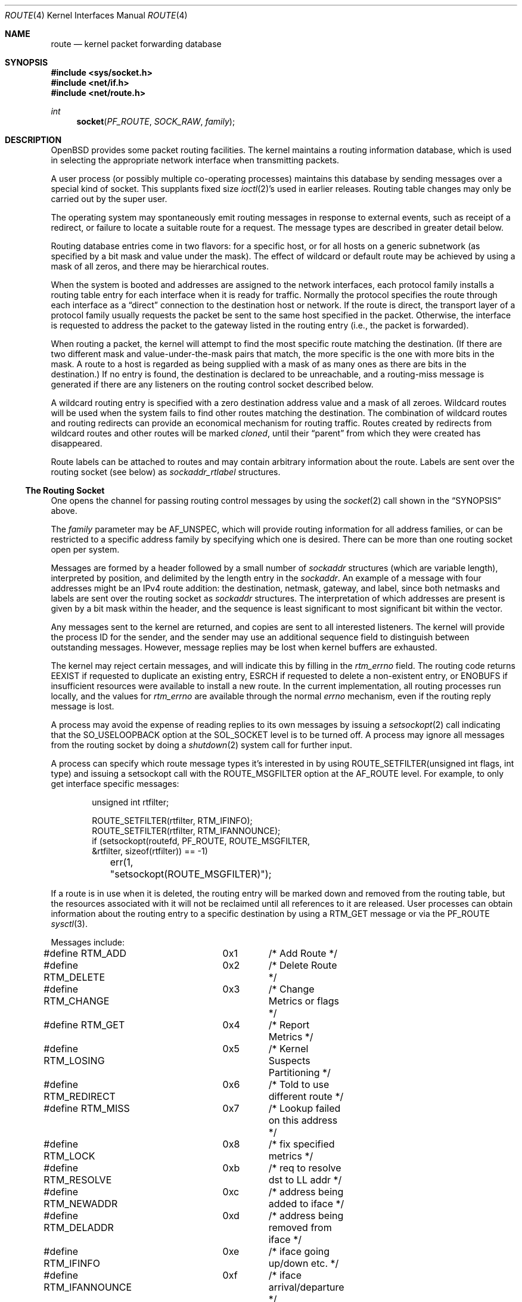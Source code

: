.\"	$OpenBSD: route.4,v 1.25 2009/01/29 12:48:01 claudio Exp $
.\"	$NetBSD: route.4,v 1.3 1994/11/30 16:22:31 jtc Exp $
.\"
.\" Copyright (c) 1990, 1991, 1993
.\"	The Regents of the University of California.  All rights reserved.
.\"
.\" Redistribution and use in source and binary forms, with or without
.\" modification, are permitted provided that the following conditions
.\" are met:
.\" 1. Redistributions of source code must retain the above copyright
.\"    notice, this list of conditions and the following disclaimer.
.\" 2. Redistributions in binary form must reproduce the above copyright
.\"    notice, this list of conditions and the following disclaimer in the
.\"    documentation and/or other materials provided with the distribution.
.\" 3. Neither the name of the University nor the names of its contributors
.\"    may be used to endorse or promote products derived from this software
.\"    without specific prior written permission.
.\"
.\" THIS SOFTWARE IS PROVIDED BY THE REGENTS AND CONTRIBUTORS ``AS IS'' AND
.\" ANY EXPRESS OR IMPLIED WARRANTIES, INCLUDING, BUT NOT LIMITED TO, THE
.\" IMPLIED WARRANTIES OF MERCHANTABILITY AND FITNESS FOR A PARTICULAR PURPOSE
.\" ARE DISCLAIMED.  IN NO EVENT SHALL THE REGENTS OR CONTRIBUTORS BE LIABLE
.\" FOR ANY DIRECT, INDIRECT, INCIDENTAL, SPECIAL, EXEMPLARY, OR CONSEQUENTIAL
.\" DAMAGES (INCLUDING, BUT NOT LIMITED TO, PROCUREMENT OF SUBSTITUTE GOODS
.\" OR SERVICES; LOSS OF USE, DATA, OR PROFITS; OR BUSINESS INTERRUPTION)
.\" HOWEVER CAUSED AND ON ANY THEORY OF LIABILITY, WHETHER IN CONTRACT, STRICT
.\" LIABILITY, OR TORT (INCLUDING NEGLIGENCE OR OTHERWISE) ARISING IN ANY WAY
.\" OUT OF THE USE OF THIS SOFTWARE, EVEN IF ADVISED OF THE POSSIBILITY OF
.\" SUCH DAMAGE.
.\"
.\"     @(#)route.4	8.6 (Berkeley) 4/19/94
.\"
.Dd $Mdocdate: January 29 2009 $
.Dt ROUTE 4
.Os
.Sh NAME
.Nm route
.Nd kernel packet forwarding database
.Sh SYNOPSIS
.Fd #include <sys/socket.h>
.Fd #include <net/if.h>
.Fd #include <net/route.h>
.Ft int
.Fn socket PF_ROUTE SOCK_RAW family
.Sh DESCRIPTION
.Ox
provides some packet routing facilities.
The kernel maintains a routing information database, which
is used in selecting the appropriate network interface when
transmitting packets.
.Pp
A user process (or possibly multiple co-operating processes)
maintains this database by sending messages over a special kind
of socket.
This supplants fixed size
.Xr ioctl 2 Ns 's
used in earlier releases.
Routing table changes may only be carried out by the super user.
.Pp
The operating system may spontaneously emit routing messages in response
to external events, such as receipt of a redirect, or failure to
locate a suitable route for a request.
The message types are described in greater detail below.
.Pp
Routing database entries come in two flavors: for a specific
host, or for all hosts on a generic subnetwork (as specified
by a bit mask and value under the mask).
The effect of wildcard or default route may be achieved by using
a mask of all zeros, and there may be hierarchical routes.
.Pp
When the system is booted and addresses are assigned
to the network interfaces, each protocol family
installs a routing table entry for each interface when it is ready for traffic.
Normally the protocol specifies the route
through each interface as a
.Dq direct
connection to the destination host
or network.
If the route is direct, the transport layer of a protocol family usually
requests the packet be sent to the same host specified in the packet.
Otherwise, the interface is requested to address the packet to the gateway
listed in the routing entry (i.e., the packet is forwarded).
.Pp
When routing a packet,
the kernel will attempt to find
the most specific route matching the destination.
(If there are two different mask and value-under-the-mask pairs
that match, the more specific is the one with more bits in the mask.
A route to a host is regarded as being supplied with a mask of
as many ones as there are bits in the destination.)
If no entry is found, the destination is declared to be unreachable,
and a routing\-miss message is generated if there are any
listeners on the routing control socket described below.
.Pp
A wildcard routing entry is specified with a zero
destination address value and a mask of all zeroes.
Wildcard routes will be used
when the system fails to find other routes matching the
destination.
The combination of wildcard routes and routing redirects can provide
an economical mechanism for routing traffic.
Routes created by redirects from wildcard routes and other routes
will be marked
.Em cloned ,
until their
.Dq parent
from which they were created has disappeared.
.Pp
Route labels can be attached to routes and may contain arbitrary
information about the route.
Labels are sent over the routing socket (see below) as
.Vt sockaddr_rtlabel
structures.
.Ss The Routing Socket
One opens the channel for passing routing control messages
by using the
.Xr socket 2
call shown in the
.Sx SYNOPSIS
above.
.Pp
The
.Fa family
parameter may be
.Dv AF_UNSPEC ,
which will provide
routing information for all address families, or can be restricted
to a specific address family by specifying which one is desired.
There can be more than one routing socket open per system.
.Pp
Messages are formed by a header followed by a small
number of
.Vt sockaddr
structures (which are variable length),
interpreted by position, and delimited
by the length entry in the
.Vt sockaddr .
An example of a message with four addresses might be an
IPv4 route addition: the destination, netmask, gateway, and label,
since both netmasks and labels are sent over the routing socket as
.Vt sockaddr
structures.
The interpretation of which addresses are present is given by a
bit mask within the header, and the sequence is least significant
to most significant bit within the vector.
.Pp
Any messages sent to the kernel are returned, and copies are sent
to all interested listeners.
The kernel will provide the process ID
for the sender, and the sender may use an additional sequence
field to distinguish between outstanding messages.
However, message replies may be lost when kernel buffers are exhausted.
.Pp
The kernel may reject certain messages, and will indicate this
by filling in the
.Va rtm_errno
field.
The routing code returns
.Er EEXIST
if
requested to duplicate an existing entry,
.Er ESRCH
if
requested to delete a non-existent entry,
or
.Er ENOBUFS
if insufficient resources were available
to install a new route.
In the current implementation, all routing processes run locally,
and the values for
.Va rtm_errno
are available through the normal
.Va errno
mechanism, even if the routing reply message is lost.
.Pp
A process may avoid the expense of reading replies to
its own messages by issuing a
.Xr setsockopt 2
call indicating that the
.Dv SO_USELOOPBACK
option at the
.Dv SOL_SOCKET
level is to be turned off.
A process may ignore all messages from the routing socket
by doing a
.Xr shutdown 2
system call for further input.
.Pp
A process can specify which route message types it's interested in
by using
.Dv ROUTE_SETFILTER(unsigned int flags, int type)
and issuing a setsockopt call with the
.Dv ROUTE_MSGFILTER
option at the
.Dv AF_ROUTE
level.
For example, to only get interface specific messages:
.Bd -literal -offset indent
unsigned int rtfilter;

ROUTE_SETFILTER(rtfilter, RTM_IFINFO);
ROUTE_SETFILTER(rtfilter, RTM_IFANNOUNCE);
		  
if (setsockopt(routefd, PF_ROUTE, ROUTE_MSGFILTER,
    &rtfilter, sizeof(rtfilter)) == -1)
	err(1, "setsockopt(ROUTE_MSGFILTER)");
.Ed
.Pp
If a route is in use when it is deleted,
the routing entry will be marked down and removed from the routing table,
but the resources associated with it will not
be reclaimed until all references to it are released.
User processes can obtain information about the routing
entry to a specific destination by using a
.Dv RTM_GET
message or via the
.Dv PF_ROUTE
.Xr sysctl 3 .
.Pp
Messages include:
.Bd -literal
#define RTM_ADD		0x1	/* Add Route */
#define RTM_DELETE	0x2	/* Delete Route */
#define RTM_CHANGE	0x3	/* Change Metrics or flags */
#define RTM_GET		0x4	/* Report Metrics */
#define RTM_LOSING	0x5	/* Kernel Suspects Partitioning */
#define RTM_REDIRECT	0x6	/* Told to use different route */
#define RTM_MISS	0x7	/* Lookup failed on this address */
#define RTM_LOCK	0x8	/* fix specified metrics */
#define RTM_RESOLVE	0xb	/* req to resolve dst to LL addr */
#define RTM_NEWADDR	0xc	/* address being added to iface */
#define RTM_DELADDR	0xd	/* address being removed from iface */
#define RTM_IFINFO	0xe	/* iface going up/down etc. */
#define RTM_IFANNOUNCE	0xf	/* iface arrival/departure */
.Ed
.Pp
A message header consists of one of the following:
.Bd -literal
struct rt_msghdr {
	u_short	rtm_msglen;	/* to skip over non-understood messages */
	u_char	rtm_version;	/* future binary compatibility */
	u_char	rtm_type;	/* message type */
	u_short	rtm_index;	/* index for associated ifp */
	int	rtm_flags;	/* flags, incl. kern & message, eg DONE */
	int	rtm_addrs;	/* bitmask identifying sockaddrs in msg */
	pid_t	rtm_pid;	/* identify sender */
	int	rtm_seq;	/* for sender to identify action */
	int	rtm_errno;	/* why failed */
	int	rtm_use;	/* deprecated use rtm_rmx->rmx_pksent */
#define rtm_fmask	rtm_use	/* bitmask used in RTM_CHANGE message */
	u_long	rtm_inits;	/* which metrics we are initializing */
	struct	rt_metrics rtm_rmx; /* metrics themselves */
};

struct if_msghdr {
	u_short	ifm_msglen;	/* to skip over non-understood messages */
	u_char	ifm_version;	/* future binary compatibility */
	u_char	ifm_type;	/* message type */
	int	ifm_addrs;	/* like rtm_addrs */
	int	ifm_flags;	/* value of if_flags */
	u_short	ifm_index;	/* index for associated ifp */
	struct	if_data ifm_data;/* statistics and other data about if */
};

struct ifa_msghdr {
	u_short	ifam_msglen;	/* to skip over non-understood messages */
	u_char	ifam_version;	/* future binary compatibility */
	u_char	ifam_type;	/* message type */
	int	ifam_addrs;	/* like rtm_addrs */
	int	ifam_flags;	/* value of ifa_flags */
	u_short	ifam_index;	/* index for associated ifp */
	int	ifam_metric;	/* value of ifa_metric */
};

struct if_announcemsghdr {
	u_short	ifan_msglen;	/* to skip over non-understood messages */
	u_char	ifan_version;	/* future binary compatibility */
	u_char	ifan_type;	/* message type */
	u_short	ifan_index;	/* index for associated ifp */
	char	ifan_name[IFNAMSIZ];	/* if name, e.g. "en0" */
	u_short	ifan_what;	/* what type of announcement */
};
.Ed
.Pp
The
.Dv RTM_IFINFO
message uses an
.Vt if_msghdr
header, the
.Dv RTM_NEWADDR
and
.Dv RTM_DELADDR
messages use an
.Vt ifa_msghdr
header,
the
.Dv RTM_IFANNOUNCE
message uses an
.Vt if_announcemsghdr
header,
and all other messages use the
.Vt rt_msghdr
header.
.Pp
The metrics structure is:
.Bd -literal
struct rt_metrics {
	u_long	rmx_locks;	/* Kernel must leave these values alone */
	u_long	rmx_mtu;	/* MTU for this path */
	u_long	rmx_hopcount;	/* max hops expected */
	u_long	rmx_expire;	/* lifetime for route, e.g. redirect */
	u_long	rmx_recvpipe;	/* inbound delay-bandwidth product */
	u_long	rmx_sendpipe;	/* outbound delay-bandwidth product */
	u_long	rmx_ssthresh;	/* outbound gateway buffer limit */
	u_long	rmx_rtt;	/* estimated round trip time */
	u_long	rmx_rttvar;	/* estimated rtt variance */
	u_long	rmx_pksent;	/* packets sent using this route */
};
.Ed
.Pp
Only
.Va rmx_mtu , rmx_expire , rmx_pksent ,
and
.Va rmx_locks
are used by the kernel routing table.
All other values will be ignored when inserting them into the kernel and are
set to zero in routing messages sent by the kernel.
They are left for compatibility reasons with other systems.
.Pp
Flags include the values:
.Bd -literal
#define	RTF_UP        0x1       /* route usable */
#define	RTF_GATEWAY   0x2       /* destination is a gateway */
#define	RTF_HOST      0x4       /* host entry (net otherwise) */
#define	RTF_REJECT    0x8       /* host or net unreachable */
#define	RTF_DYNAMIC   0x10      /* created dynamically (by redirect) */
#define	RTF_MODIFIED  0x20      /* modified dynamically (by redirect) */
#define	RTF_DONE      0x40      /* message confirmed */
#define	RTF_MASK      0x80      /* subnet mask present */
#define	RTF_CLONING   0x100     /* generate new routes on use */
#define	RTF_XRESOLVE  0x200     /* external daemon resolves name */
#define	RTF_LLINFO    0x400     /* generated by ARP or ESIS */
#define	RTF_STATIC    0x800     /* manually added */
#define	RTF_BLACKHOLE 0x1000    /* just discard pkts (during updates) */
#define	RTF_PROTO2    0x4000    /* protocol specific routing flag */
#define	RTF_PROTO1    0x8000    /* protocol specific routing flag */
#define	RTF_CLONED    0x10000   /* this is a cloned route */
#define RTF_MPATH     0x40000   /* multipath route or operation */
.Ed
.Pp
Specifiers for metric values in
.Va rmx_locks
and
.Va rtm_inits
are:
.Bd -literal
#define RTV_MTU		0x1	/* init or lock _mtu */
#define RTV_HOPCOUNT	0x2	/* init or lock _hopcount */
#define RTV_EXPIRE	0x4	/* init or lock _hopcount */
#define RTV_RPIPE	0x8	/* init or lock _recvpipe */
#define RTV_SPIPE	0x10	/* init or lock _sendpipe */
#define RTV_SSTHRESH	0x20	/* init or lock _ssthresh */
#define RTV_RTT		0x40	/* init or lock _rtt */
#define RTV_RTTVAR	0x80	/* init or lock _rttvar */
.Ed
.Pp
Only
.Dv RTV_MTU
and
.Dv RTV_EXPIRE
should be used; all other flags are ignored.
.Pp
Specifiers for which addresses are present in the messages are:
.Bd -literal
#define RTA_DST		0x1	/* destination sockaddr present */
#define RTA_GATEWAY	0x2	/* gateway sockaddr present */
#define RTA_NETMASK	0x4	/* netmask sockaddr present */
#define RTA_GENMASK	0x8	/* cloning mask sockaddr present */
#define RTA_IFP		0x10	/* interface name sockaddr present */
#define RTA_IFA		0x20	/* interface addr sockaddr present */
#define RTA_AUTHOR	0x40	/* sockaddr for author of redirect */
#define RTA_BRD		0x80	/* for NEWADDR, bcast or p-p dest addr */
#define RTA_LABEL	0x400	/* route label present */
.Ed
.Sh SEE ALSO
.Xr netstat 1 ,
.Xr socket 2 ,
.Xr sysctl 3 ,
.Xr mygate 5 ,
.Xr route 8
.Sh HISTORY
A
.Dv PF_ROUTE
protocol family first appeared in
.Bx 4.3 Reno .
